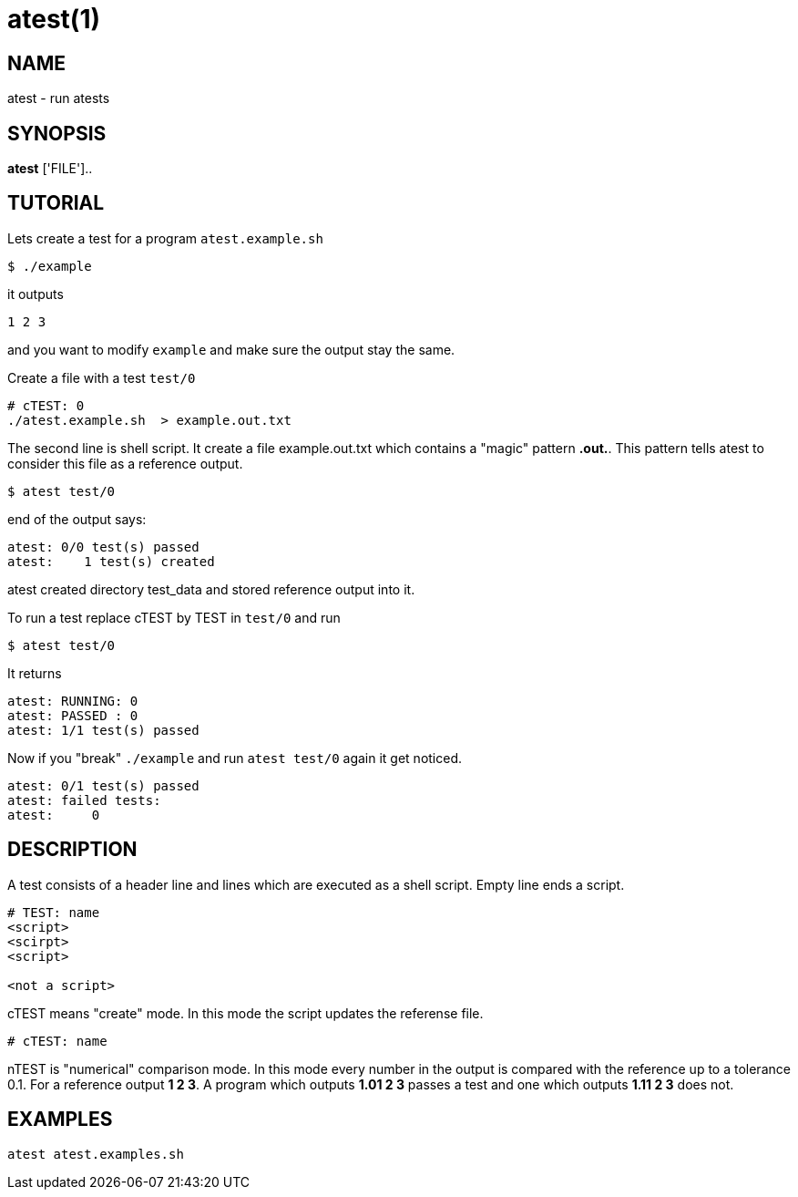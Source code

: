 = atest(1)

== NAME
atest - run atests


== SYNOPSIS
*atest* ['FILE']..

== TUTORIAL

Lets create a test for a program `atest.example.sh`

....
$ ./example
....

it outputs

....
1 2 3
....

and you want to modify `example` and make sure the output stay the
same.

Create a file with a test `test/0`

....
# cTEST: 0
./atest.example.sh  > example.out.txt
....

The second line is shell script. It create a file example.out.txt
which contains a "magic" pattern *.out.*. This pattern tells atest to
consider this file as a reference output.

....
$ atest test/0
....

end of the output says:

....
atest: 0/0 test(s) passed
atest:    1 test(s) created
....

atest created directory test_data and stored reference output into it.

To run a test replace cTEST by TEST in `test/0` and run
....
$ atest test/0
....

It returns

....
atest: RUNNING: 0
atest: PASSED : 0
atest: 1/1 test(s) passed
....

Now if you "break" `./example` and run `atest test/0` again it get
noticed.

....
atest: 0/1 test(s) passed
atest: failed tests:
atest:     0
....

== DESCRIPTION

A test consists of a header line and lines which are executed as a
shell script. Empty line ends a script.

....
# TEST: name
<script>
<scirpt>
<script>

<not a script>
....

cTEST means "create" mode. In this mode the script updates the
referense file.

....
# cTEST: name
....

nTEST is "numerical" comparison mode. In this mode every number in the
output is compared with the reference up to a tolerance 0.1. For a
reference output *1 2 3*. A program which outputs *1.01 2 3* passes a
test and one which outputs *1.11 2 3* does not.

== EXAMPLES
`atest atest.examples.sh`
